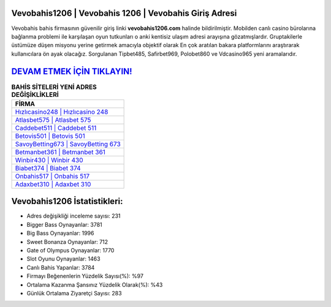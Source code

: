 ﻿Vevobahis1206 | Vevobahis 1206 | Vevobahis Giriş Adresi
===================================

.. image:: images/vevobahis-giris.jpg
   :width: 600
   
Vevobahis bahis firmasının güvenilir giriş linki **vevobahis1206.com** halinde bildirilmiştir. Mobilden canlı casino bürolarına bağlanma problemi ile karşılaşan oyun tutkunları o anki kentisiz ulaşım adresi arayışına gözatmışlardır. Gruptakilerle üstümüze düşen misyonu yerine getirmek amacıyla objektif olarak En çok aratılan bakara platformlarını araştırarak kullanıcılara ön ayak olacağız. Sorgulanan Tipbet485, Safirbet969, Polobet860 ve Vdcasino965 yeni aramalarıdır.

`DEVAM ETMEK İÇİN TIKLAYIN! <https://cutt.ly/QwVVg2Vk>`_
==============

.. list-table:: **BAHİS SİTELERİ YENİ ADRES DEĞİŞİKLİKLERİ**
   :widths: 100
   :header-rows: 1

   * - FİRMA
   * - `Hızlıcasino248 | Hızlıcasino 248 <hizlicasino248-hizlicasino-248-hizlicasino-giris-adresi.html>`_
   * - `Atlasbet575 | Atlasbet 575 <atlasbet575-atlasbet-575-atlasbet-giris-adresi.html>`_
   * - `Caddebet511 | Caddebet 511 <caddebet511-caddebet-511-caddebet-giris-adresi.html>`_	 
   * - `Betovis501 | Betovis 501 <betovis501-betovis-501-betovis-giris-adresi.html>`_	 
   * - `SavoyBetting673 | SavoyBetting 673 <savoybetting673-savoybetting-673-savoybetting-giris-adresi.html>`_ 
   * - `Betmanbet361 | Betmanbet 361 <betmanbet361-betmanbet-361-betmanbet-giris-adresi.html>`_
   * - `Winbir430 | Winbir 430 <winbir430-winbir-430-winbir-giris-adresi.html>`_	 
   * - `Biabet374 | Biabet 374 <biabet374-biabet-374-biabet-giris-adresi.html>`_
   * - `Onbahis517 | Onbahis 517 <onbahis517-onbahis-517-onbahis-giris-adresi.html>`_
   * - `Adaxbet310 | Adaxbet 310 <adaxbet310-adaxbet-310-adaxbet-giris-adresi.html>`_
	 
Vevobahis1206 İstatistikleri:
===================================	 
* Adres değişikliği inceleme sayısı: 231
* Bigger Bass Oynayanlar: 3781
* Big Bass Oynayanlar: 1996
* Sweet Bonanza Oynayanlar: 712
* Gate of Olympus Oynayanlar: 1770
* Slot Oyunu Oynayanlar: 1463
* Canlı Bahis Yapanlar: 3784
* Firmayı Beğenenlerin Yüzdelik Sayısı(%): %97
* Ortalama Kazanma Şansınız Yüzdelik Olarak(%): %43
* Günlük Ortalama Ziyaretçi Sayısı: 283
